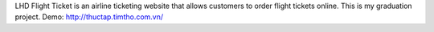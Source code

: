 LHD Flight Ticket is an airline ticketing website that allows customers to order flight tickets online. This is my graduation project.
Demo: http://thuctap.timtho.com.vn/
